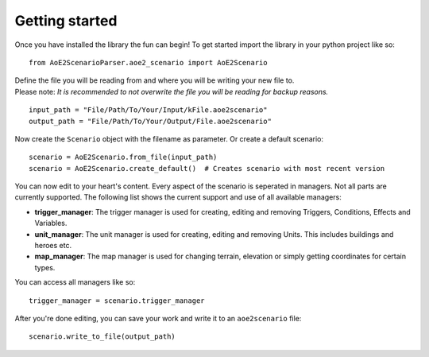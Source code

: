 Getting started
===============

Once you have installed the library the fun can begin! 
To get started import the library in your python project like so::

    from AoE2ScenarioParser.aoe2_scenario import AoE2Scenario

| Define the file you will be reading from and where you will be writing your new file to. 
| Please note: *It is recommended to not overwrite the file you will be reading for backup reasons.* 

::

    input_path = "File/Path/To/Your/Input/kFile.aoe2scenario"
    output_path = "File/Path/To/Your/Output/File.aoe2scenario"

Now create the ``Scenario`` object with the filename as parameter. Or create a default scenario::

    scenario = AoE2Scenario.from_file(input_path)
    scenario = AoE2Scenario.create_default()  # Creates scenario with most recent version

You can now edit to your heart's content. Every aspect of the scenario is seperated in managers. 
Not all parts are currently supported. The following list shows the current support and use of 
all available managers:

- **trigger_manager**: The trigger manager is used for creating, editing and removing Triggers, Conditions, Effects and Variables.
- **unit_manager**: The unit manager is used for creating, editing and removing Units. This includes buildings and heroes etc.
- **map_manager**: The map manager is used for changing terrain, elevation or simply getting coordinates for certain types.

You can access all managers like so::

    trigger_manager = scenario.trigger_manager

After you're done editing, you can save your work and write it to an ``aoe2scenario`` file::

    scenario.write_to_file(output_path)
